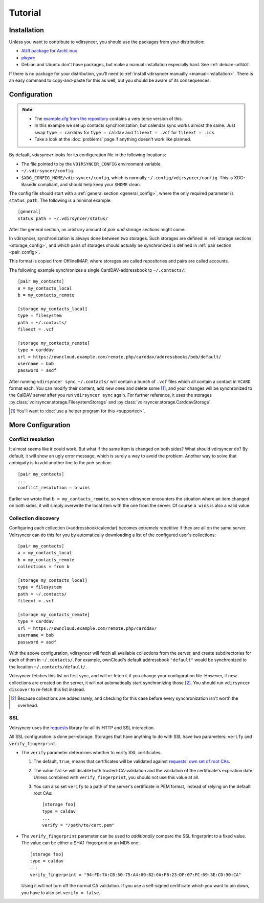 ========
Tutorial
========

Installation
============

Unless you want to contribute to vdirsyncer, you should use the packages from
your distribution:

- `AUR package for ArchLinux <https://aur.archlinux.org/packages/vdirsyncer>`_
- `pkgsrc <http://pkgsrc.se/time/py-vdirsyncer>`_
- Debian and Ubuntu don't have packages, but make a manual installation
  especially hard. See :ref:`debian-urllib3`.

If there is no package for your distribution, you'll need to :ref:`install
vdirsyncer manually <manual-installation>`. There is an easy command to
copy-and-paste for this as well, but you should be aware of its consequences.

Configuration
=============

.. note::

    - The `example.cfg from the repository
      <https://github.com/untitaker/vdirsyncer/blob/master/example.cfg>`_
      contains a very terse version of this.

    - In this example we set up contacts synchronization, but calendar sync
      works almost the same. Just swap ``type = carddav`` for ``type = caldav``
      and ``fileext = .vcf`` for ``fileext = .ics``.

    - Take a look at the :doc:`problems` page if anything doesn't work like
      planned.

By default, *vdirsyncer* looks for its configuration file in the following
locations:

- The file pointed to by the ``VDIRSYNCER_CONFIG`` environment variable.
- ``~/.vdirsyncer/config``.
- ``$XDG_CONFIG_HOME/vdirsyncer/config``, which is normally
  ``~/.config/vdirsyncer/config``. This is XDG-Basedir compliant, and should
  help keep your ``$HOME`` clean.

The config file should start with a :ref:`general section <general_config>`,
where the only required parameter is ``status_path``. The following is a
minimal example::

    [general]
    status_path = ~/.vdirsyncer/status/

After the general section, an arbitrary amount of *pair and storage sections*
might come.

In vdirsyncer, synchronization is always done between two storages. Such
storages are defined in :ref:`storage sections <storage_config>`, and which
pairs of storages should actually be synchronized is defined in :ref:`pair
section <pair_config>`.

This format is copied from OfflineIMAP, where storages are called
repositories and pairs are called accounts.

The following example synchronizes a single CardDAV-addressbook to
``~/.contacts/``::

    [pair my_contacts]
    a = my_contacts_local
    b = my_contacts_remote

    [storage my_contacts_local]
    type = filesystem
    path = ~/.contacts/
    fileext = .vcf

    [storage my_contacts_remote]
    type = carddav
    url = https://owncloud.example.com/remote.php/carddav/addressbooks/bob/default/
    username = bob
    password = asdf

After running ``vdirsyncer sync``, ``~/.contacts/`` will contain a bunch of
``.vcf`` files which all contain a contact in ``VCARD`` format each. You can
modify their content, add new ones and delete some [1]_, and your changes will be
synchronized to the CalDAV server after you run ``vdirsyncer sync`` again. For
further reference, it uses the storages
:py:class:`vdirsyncer.storage.FilesystemStorage` and
:py:class:`vdirsyncer.storage.CarddavStorage`.

.. [1] You'll want to :doc:`use a helper program for this <supported>`.

More Configuration
==================

Conflict resolution
-------------------

It almost seems like it could work. But what if the same item is changed on
both sides? What should vdirsyncer do? By default, it will show an ugly error
message, which is surely a way to avoid the problem. Another way to solve that
ambiguity is to add another line to the *pair* section::

    [pair my_contacts]
    ...
    conflict_resolution = b wins

Earlier we wrote that ``b = my_contacts_remote``, so when vdirsyncer encounters
the situation where an item changed on both sides, it will simply overwrite the
local item with the one from the server. Of course ``a wins`` is also a valid
value.

Collection discovery
--------------------

Configuring each collection (=addressbook/calendar) becomes extremely
repetitive if they are all on the same server. Vdirsyncer can do this for you
by automatically downloading a list of the configured user's collections::

    [pair my_contacts]
    a = my_contacts_local
    b = my_contacts_remote
    collections = from b

    [storage my_contacts_local]
    type = filesystem
    path = ~/.contacts/
    fileext = .vcf

    [storage my_contacts_remote]
    type = carddav
    url = https://owncloud.example.com/remote.php/carddav/
    username = bob
    password = asdf

With the above configuration, vdirsyncer will fetch all available collections
from the server, and create subdirectories for each of them in
``~/.contacts/``. For example, ownCloud's default addressbook ``"default"``
would be synchronized to the location ``~/.contacts/default/``.

Vdirsyncer fetches this list on first sync, and will re-fetch it if you change
your configuration file. However, if new collections are created on the server,
it will not automatically start synchronizing those [2]_. You should run
``vdirsyncer discover`` to re-fetch this list instead.

.. [2] Because collections are added rarely, and checking for this case before
   every synchronization isn't worth the overhead.

.. _ssl-tutorial:

SSL
---

Vdirsyncer uses the requests_ library for all its HTTP and SSL interaction.

All SSL configuration is done per-storage. Storages that have anything to do
with SSL have two parameters: ``verify`` and ``verify_fingerprint``.

- The ``verify`` parameter determines whether to verify SSL certificates.

  1. The default, ``true``, means that certificates will be validated against
     `requests' own set of root CAs
     <http://www.python-requests.org/en/latest/user/advanced/#ca-certificates>`_.

  2. The value ``false`` will disable both trusted-CA-validation and the
     validation of the certificate's expiration date. Unless combined with
     ``verify_fingerprint``, you should not use this value at all.

  3. You can also set ``verify`` to a path of the server's certificate in PEM
     format, instead of relying on the default root CAs::

         [storage foo]
         type = caldav
         ...
         verify = "/path/to/cert.pem"

- The ``verify_fingerprint`` parameter can be used to *additionally* compare
  the SSL fingerprint to a fixed value. The value can be either a
  SHA1-fingerprint or an MD5 one::

      [storage foo]
      type = caldav
      ...
      verify_fingerprint = "94:FD:7A:CB:50:75:A4:69:82:0A:F8:23:DF:07:FC:69:3E:CD:90:CA"

  Using it will *not* turn off the normal CA validation. If you use a
  self-signed certificate which you want to pin down, you have to also set
  ``verify = false``.

.. _requests: www.python-requests.org/
